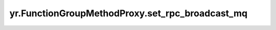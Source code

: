 .. _set_rpc_broadcast_mq:

yr.FunctionGroupMethodProxy.set_rpc_broadcast_mq
-------------------------------------------------

.. py:method:: FunctionGroupMethodProxy.set_rpc_broadcast_mq(rpc_broadcast_mq: MessageQueue)

    设置用于 RPC 广播的消息队列。

